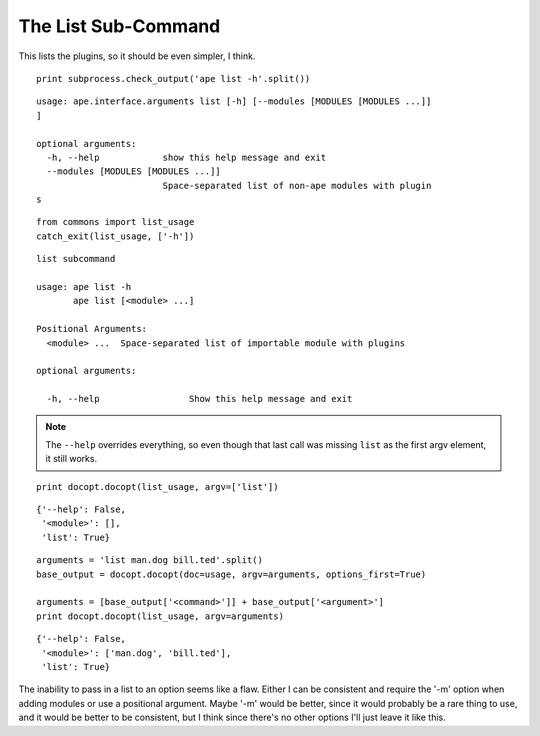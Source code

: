 The List Sub-Command
--------------------

This lists the plugins, so it should be even simpler, I think.

::

    print subprocess.check_output('ape list -h'.split())
    
    

::

    usage: ape.interface.arguments list [-h] [--modules [MODULES [MODULES ...]]
    ]
    
    optional arguments:
      -h, --help            show this help message and exit
      --modules [MODULES [MODULES ...]]
                            Space-separated list of non-ape modules with plugin
    s
    
    
    

::

    from commons import list_usage
    catch_exit(list_usage, ['-h'])
    
    

::

    list subcommand
    
    usage: ape list -h
           ape list [<module> ...]
    
    Positional Arguments:
      <module> ...  Space-separated list of importable module with plugins
    
    optional arguments:
    
      -h, --help                 Show this help message and exit
    
    



.. note:: The ``--help`` overrides everything, so even though that last call was missing ``list`` as the first argv element, it still works.

::

    print docopt.docopt(list_usage, argv=['list'])
    
    

::

    {'--help': False,
     '<module>': [],
     'list': True}
    
    

::

    arguments = 'list man.dog bill.ted'.split()
    base_output = docopt.docopt(doc=usage, argv=arguments, options_first=True)
    
    arguments = [base_output['<command>']] + base_output['<argument>'] 
    print docopt.docopt(list_usage, argv=arguments)
    
    

::

    {'--help': False,
     '<module>': ['man.dog', 'bill.ted'],
     'list': True}
    
    



The inability to pass in a list to an option seems like a flaw. Either I can be consistent and require the '-m' option when adding modules or use a positional argument. Maybe '-m' would be better, since it would probably be a rare thing to use, and it would be better to be consistent, but I think since there's no other options I'll just leave it like this.
